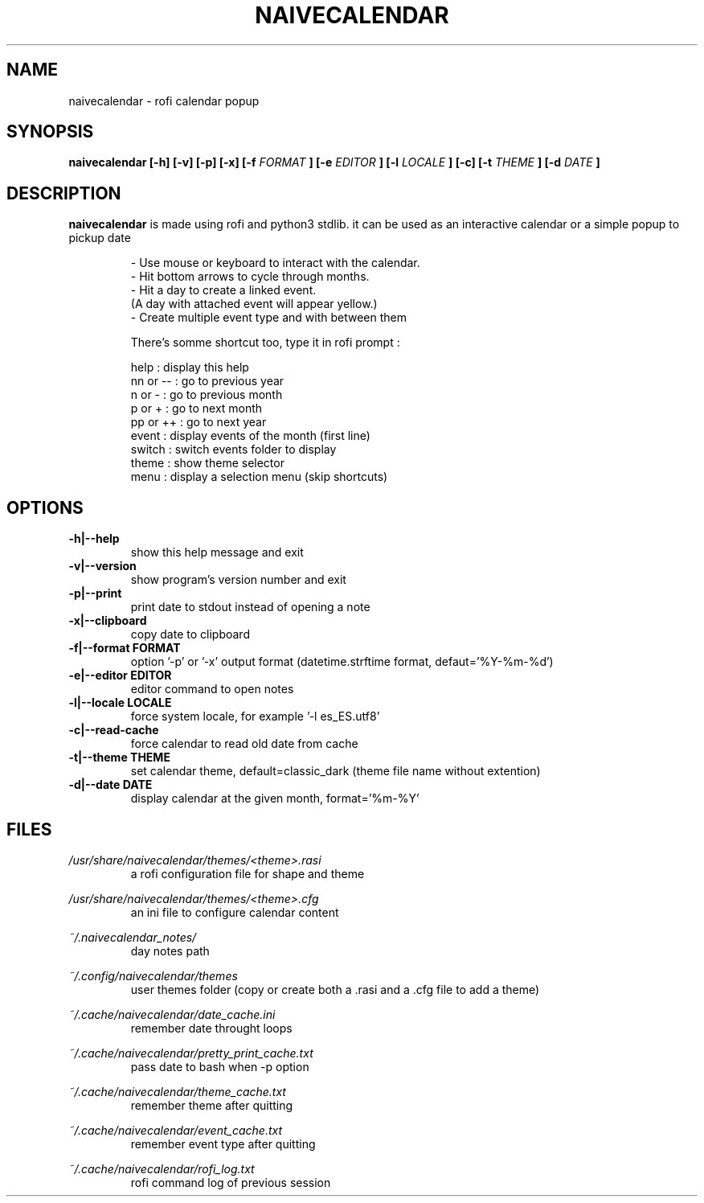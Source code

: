 .TH NAIVECALENDAR 1 "January 6, 2021"

.SH NAME
naivecalendar 
- rofi calendar popup

.SH SYNOPSIS
.B naivecalendar [-h] [-v] [-p] [-x] [-f 
.I FORMAT
.B ] [-e 
.I EDITOR
.B ] [-l 
.I LOCALE
.B ] [-c] [-t 
.I THEME
.B ] [-d
.I DATE
.B ]

.SH DESCRIPTION
.B naivecalendar
is made using rofi and python3 stdlib.
it can be used as an interactive calendar or a simple popup to pickup date

.RS
.nf
 - Use mouse or keyboard to interact with the calendar.
 - Hit bottom arrows to cycle through months.
 - Hit a day to create a linked event.
(A day with attached event will appear yellow.)
 - Create multiple event type and with between them

There's somme shortcut too, type it in rofi prompt :

     help : display this help
 nn or -- : go to previous year
   n or - : go to previous month
   p or + : go to next month
 pp or ++ : go to next year
    event : display events of the month (first line)
   switch : switch events folder to display
    theme : show theme selector
     menu : display a selection menu (skip shortcuts)

.SH OPTIONS

.TP
.B -h|--help 
show this help message and exit

.TP
.B -v|--version 
show program's version number and exit

.TP
.B -p|--print
print date to stdout instead of opening a note

.TP
.B -x|--clipboard
copy date to clipboard

.TP
.BI -f|--format " "FORMAT
option '-p' or '-x' output format (datetime.strftime format, defaut='%Y-%m-%d')

.TP
.BI -e|--editor " "EDITOR
editor command to open notes

.TP
.BI -l|--locale " "LOCALE
force system locale, for example '-l es_ES.utf8'

.TP
.B -c|--read-cache      
force calendar to read old date from cache

.TP
.BI -t|--theme " "THEME
set calendar theme, default=classic_dark (theme file name without extention)

.TP
.BI -d|--date " "DATE  
display calendar at the given month, format='%m-%Y'

.SH FILES
.I /usr/share/naivecalendar/themes/<theme>.rasi
.RS 
a rofi configuration file for shape and theme

.RE
.I /usr/share/naivecalendar/themes/<theme>.cfg
.RS 
an ini file to configure calendar content

.RE
.I ~/.naivecalendar_notes/
.RS
day notes path                     

.RE
.I ~/.config/naivecalendar/themes
.RS
user themes folder (copy or create both a .rasi and a .cfg file to add a theme)

.RE
.I ~/.cache/naivecalendar/date_cache.ini
.RS
remember date throught loops       

.RE
.I ~/.cache/naivecalendar/pretty_print_cache.txt
.RS
pass date to bash when -p option   

.RE
.I ~/.cache/naivecalendar/theme_cache.txt
.RS
remember theme after quitting      

.RE
.I ~/.cache/naivecalendar/event_cache.txt
.RS
remember event type after quitting      

.RE
.I ~/.cache/naivecalendar/rofi_log.txt
.RS
rofi command log of previous session 

